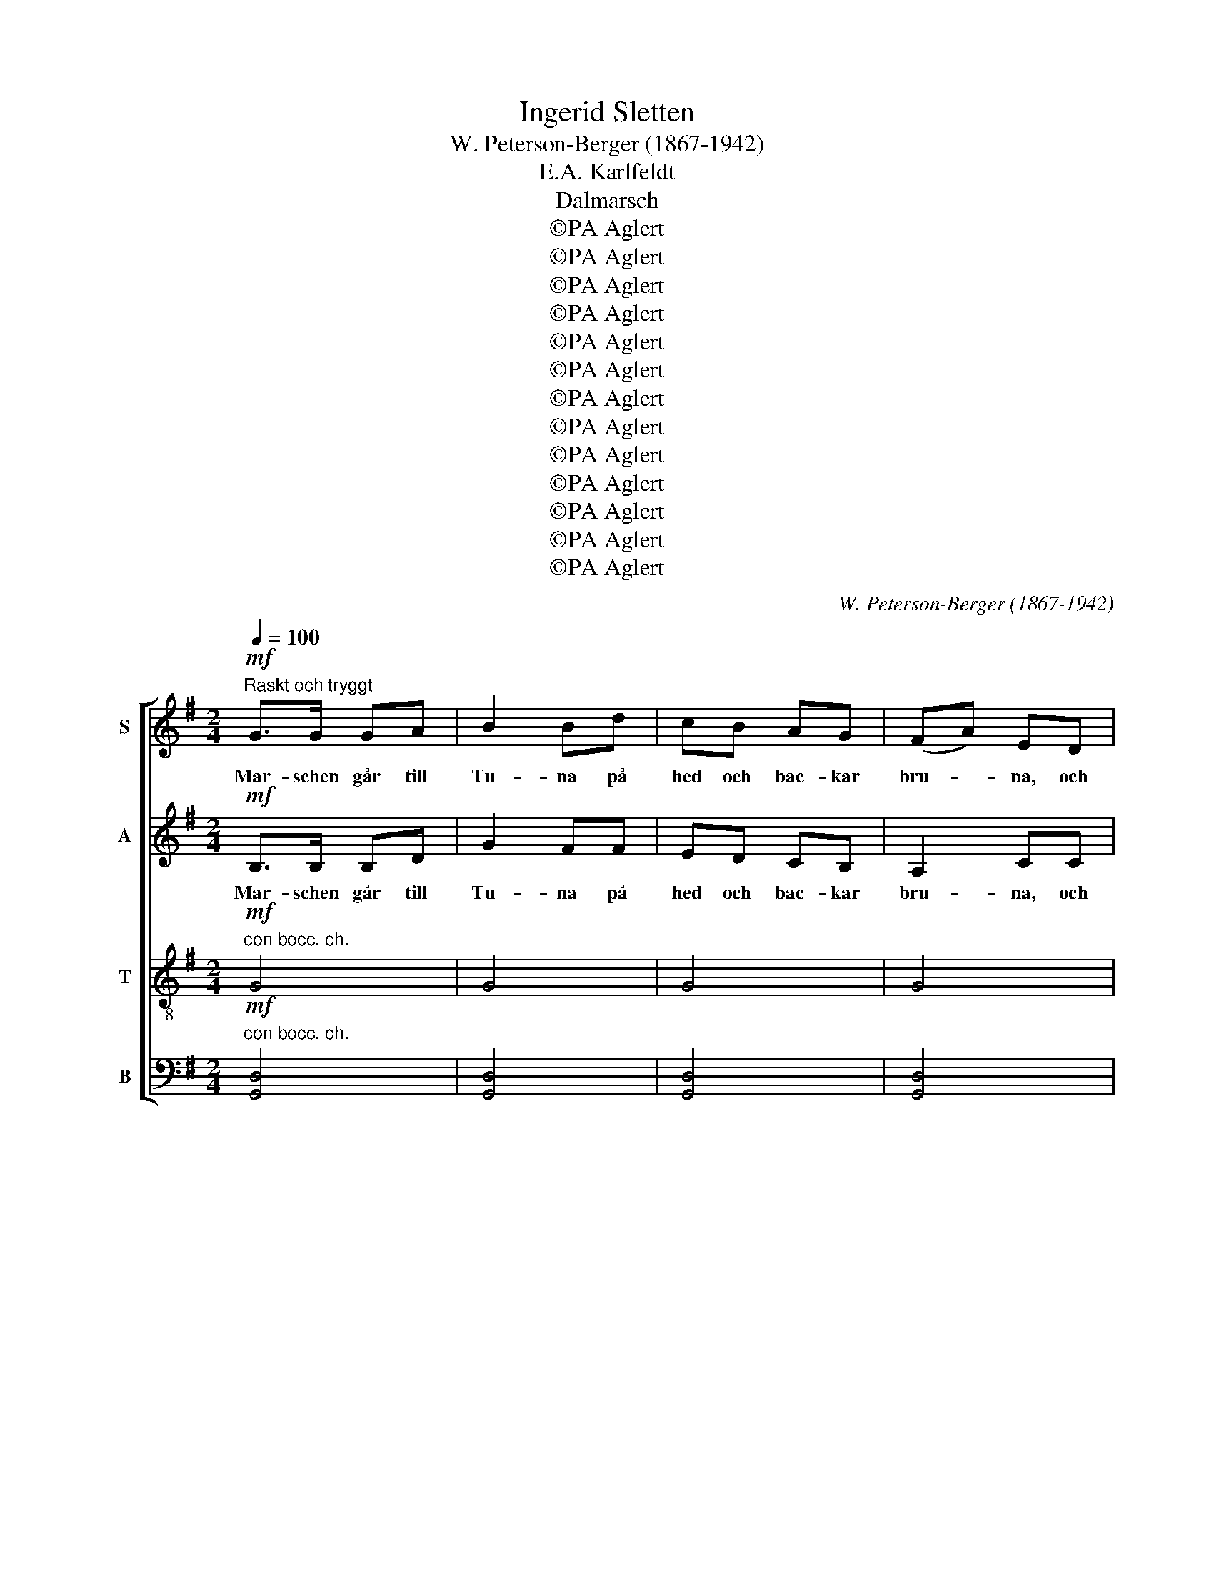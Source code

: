 X:1
T:Ingerid Sletten
T:W. Peterson-Berger (1867-1942)
T:E.A. Karlfeldt
T:Dalmarsch
T:©PA Aglert
T:©PA Aglert
T:©PA Aglert
T:©PA Aglert
T:©PA Aglert
T:©PA Aglert
T:©PA Aglert
T:©PA Aglert
T:©PA Aglert
T:©PA Aglert
T:©PA Aglert
T:©PA Aglert
T:©PA Aglert
C:W. Peterson-Berger (1867-1942)
Z:©PA Aglert
%%score [ 1 2 3 4 ]
L:1/8
Q:1/4=100
M:2/4
K:G
V:1 treble nm="S"
V:2 treble nm="A"
V:3 treble-8 nm="T"
V:4 bass nm="B"
V:1
"^Raskt och tryggt"!mf! G>G GA | B2 Bd | cB AG | (FA) ED | G>A Bd | f2 fd | e2 ef | d3 D | G>G GA | %9
w: Mar- schen går till|Tu- na på|hed och bac- kar|bru- * na, och|mar- schen går till|Mo- ra och|ber- gen de|blå. Med|hac- ka och med|
w: |||||||||
w: |||||||||
w: |||||||||
w: |||||||||
w: |||||||||
w: |||||||||
 B2 Bd | cB AG | FA ED | GA Bd | f2 fd | e>c ef | d3 e | c>B AG | (FA) ED | G>F GB | (Ad) Dd | %20
w: spa- de vi|dra- ga hem så|gla- * de till|sko- gar- na de|sto- ra och|kul- lor- na de|små. *|||||
w: ||||||* Hur|lätt det är att|vand- * ra, I|brö- der med var-|and- * ra, när|
w: |||||||||||
w: |||||||||||
w: |||||||||||
w: |||||||||||
w: |||||||||||
 c>B AG | (FA) ED | G>F GB | A3 d | c>B AG | (FA) ED | G>F GB | (Ad) Dd | c>B AG | (FA) ED | %30
w: ||||||||||
w: slan- tar- na i|fic- * kan slå|takt mot byx- ans|skinn! Hur|kla- ri- net- ten|lå- * ter, då|spel- man vän- der|å- * ter med|brud- gums- skänk åt|flic- * kan och|
w: ||||||||||
w: ||||||||||
w: ||||||||||
w: ||||||||||
w: ||||||||||
 G>F GB | d3 D | G>G GA | B2 Bd | cB AG | (FA) ED | G>A Bd | f2 fg | e>d ef | d3 d | %40
w: ||||||||||
w: bröl- lops- lust i|sinn! *|||||||||
w: |* Hur|kla- ri- net- ten|lå- ter då|spel- man vän- der|å- * ter med|brud- gums- skänk åt|flic- kan och|bröl- lops- lust i|sinn, *|
w: |||||||||* och|
w: ||||||||||
w: ||||||||||
w: ||||||||||
"^dim.""^rit." c>B cd | B3 d |!>(! c>B c!>)!d |!p! B3!mf! B, |"^a tempo" EF GA | !tenuto!B2 BB | %46
w: ||||||
w: ||||||
w: ||||||
w: bröl- lops- lust i|sinn, och|bröl- lops- lust i|sinn! Du|dyst- re far i|hu- set, vi|
w: ||||||
w: ||||||
w: ||||||
 !tenuto!cB Ac | !tenuto!B2 BB | cB AB | (GF) EG | FE DE | F3 B, | E>F GA | !tenuto!B2 BB | cB Ac | %55
w: |||||||||
w: |||||||||
w: |||||||||
w: står ditt öl i|kru- set och|sur- nar än och|sko- * nas? Låt|gläd- jen dväl- jas|här! Du|mor sätt på din|gry- ta, låt|smör i grö- ten|
w: |||||||||
w: |||||||||
w: |||||||||
 B2 BB | cB AB | (GF) EF |!<(! GA B^c!<)! |!f! d4- | d4 |"^con bocc. ch." d4- | d4- | d4- | d3 D | %65
w: ||||||||||
w: ||||||||||
w: ||||||||||
w: fly- ta, ty|här är Sjung- ar-|Jo- * nas och|här är Kron- gårds-|Per!||||||
w: |||||||||* gån|
w: ||||||||||
w: ||||||||||
 G>A Bd | f2 fd | e>c ef | d3 D | G>G GA | B2 Bd | cB AG | (FA) ED | G>A Bd | f2 fd | e>c ef | %76
w: |||||||||||
w: |||||||||||
w: |||||||||||
w: |||||||||||
w: med dit upp till|Sil- jan i|da- la- marsch- ens|takt! *||||||||
w: |||* Gån|med och skå- den|lan- den, där|kyr- kor- na på|stran- * den stå|glim- man- de som|lil- jan ut-|i sin vi- ta|
w: |||||||||||
 d3 e | c>B AG | (FA) ED | G>F GB | (Ad) Dd | c>B AG | (FA) ED |"^rit." G>F GB | %84
w: ||||||||
w: ||||||||
w: ||||||||
w: ||||||||
w: ||||||||
w: prakt! *||||||||
w: * Se|ha- gar- na sig|fär- * ga som|eld i Brunn- bäcks|fär- * ja och|älv och bäc- kar|rin- * na med|hög och höst- lig|
 !fermata!F3"^a tempo" B, | EF GA | !tenuto!B2 BB | cB Ac | !tenuto!B2 B!f!B | e>d cB | (AG) FE | %91
w: |||||||
w: |||||||
w: |||||||
w: |||||||
w: |||||||
w: |||||||
w: låt. In|un- der mör- ka|sky- ar vi|häl- sa vå- ra|by- ar. För|oss ska vax- ljus|brin- * na, för|
 D2 G2 | B2 d2 |!ff! g4- | g4 | g3 z |] %96
w: |||||
w: |||||
w: |||||
w: |||||
w: |||||
w: |||||
w: oss skall|fö- ras|ståt!|||
V:2
!mf! B,>B, B,D | G2 FF | ED CB, | A,2 CC | B,>D GA | B2 GG | G2 FF | G3 D | B,>B, B,D | G2 FF | %10
w: Mar- schen går till|Tu- na på|hed och bac- kar|bru- na, och|mar- schen går till|Mo- ra och|ber- gen de|blå. Med|hac- ka och med|spa- de vi|
w: ||||||||||
w: ||||||||||
w: ||||||||||
w: ||||||||||
w: ||||||||||
w: ||||||||||
 ED CB, | A,2 CC | B,D GA | B2 GG | G>G FF | G3 G | F>F FD | C2 CC | B,>B, B,D | D2 DD | F>F FD | %21
w: dra- ga hem så|gla- de till|sko- gar- na de|sto- ra och|kul- lor- na de|små. *||||||
w: |||||* Hur|lätt det är att|vand- ra, I|brö- der med var-|and- ra, när|slan- tar- na i|
w: |||||||||||
w: |||||||||||
w: |||||||||||
w: |||||||||||
w: |||||||||||
 C2 CC | B,>B, ^CC | D3 F | F>F FD | C2 CC | B,>B, ^CC | D2 DD | F>F FD | C2 CC | B,>B, ^CC | %31
w: ||||||||||
w: fic- kan slå|takt mot byx- ans|skinn! Hur|kla- ri- net- ten|lå- ter, då|spel- man vän- der|å- ter med|brud- gums- skänk åt|flic- kan och|bröl- lops- lust i|
w: ||||||||||
w: ||||||||||
w: ||||||||||
w: ||||||||||
w: ||||||||||
 D3 D | B,>B, B,D | G2 GF | ED CB, | A,2 CC | B,>D GA | B2 GG | G>G FF | G3 G | %40
w: |||||||||
w: sinn! *|||||||||
w: * Hur|kla- ri- net- ten|lå- ter då|spel- man vän- der|å- ter med|brud- gums- skänk åt|flic- kan och|bröl- lops- lust i|sinn, *|
w: ||||||||* och|
w: |||||||||
w: |||||||||
w: |||||||||
"^dim.""^rit." E>E EE | ^D3 =D |!>(! E>E E!>)!E |!p! ^D3!mf! B, |"^a tempo" EF GA | !tenuto!B2 BB | %46
w: ||||||
w: ||||||
w: ||||||
w: bröl- lops- lust i|sinn, och|bröl- lops- lust i|sinn! Du|dyst- re far i|hu- set, vi|
w: ||||||
w: ||||||
w: ||||||
 !tenuto!cB Ac | !tenuto!B2 BB | cB AB | (GF) EG | FE DE | F3 B, | E>F GA | !tenuto!B2 BB | cB Ac | %55
w: |||||||||
w: |||||||||
w: |||||||||
w: står ditt öl i|kru- set och|sur- nar än och|sko- * nas? Låt|gläd- jen dväl- jas|här! Du|mor sätt på din|gry- ta, låt|smör i grö- ten|
w: |||||||||
w: |||||||||
w: |||||||||
 B2 BB | cB AB | (GF) EF |!<(! GA B!<)!^c |!f! (d2 D2-) | D4 |"^con bocc. ch." D4- | D4- | D4- | %64
w: |||||||||
w: |||||||||
w: |||||||||
w: fly- ta, ty|här är Sjung- ar-|Jo- * nas och|här är Kron- gårds-|Per! *|||||
w: |||||||||
w: |||||||||
w: |||||||||
 D3 D | D>D GA | B2 GG | G>G FF | G3 D | B,>B, B,D | G2 FF | ED CB, | A,2 CC | B,>D GA | B2 GG | %75
w: |||||||||||
w: |||||||||||
w: |||||||||||
w: |||||||||||
w: * gån|med dit upp till|Sil- jan i|da- la- marsch- ens|takt! *|||||||
w: ||||* Gån|med och skå- den|lan- den, där|kyr- kor- na på|stran- den stå|glim- man- de som|lil- jan ut-|
w: |||||||||||
 G>G FF | G3 G | F>F FD | C2 CC | B,>B, B,D | D2 DD | F>F FD | C2 CC |"^rit." ^C>C CC | %84
w: |||||||||
w: |||||||||
w: |||||||||
w: |||||||||
w: |||||||||
w: i sin vi- ta|prakt! *||||||||
w: |* Se|ha- gar- na sig|fär- ga som|eld i Brunn- bäcks|fär- ja och|älv och bäc- kar|rin- na med|hög och höst- lig|
 !fermata!^D3"^a tempo" B, | EF GA | !tenuto!B2 BB | cB Ac | !tenuto!B2 B!f!B | e>d cB | (AG) FE | %91
w: |||||||
w: |||||||
w: |||||||
w: |||||||
w: |||||||
w: |||||||
w: låt. In|un- der mör- ka|sky- ar vi|häl- sa vå- ra|by- ar. För|oss ska vax- ljus|brin- * na, för|
 D2 D2 | F2 F2 |!ff! G4- | G4- | G3 z |] %96
w: |||||
w: |||||
w: |||||
w: |||||
w: |||||
w: |||||
w: oss skall|fö- ras|ståt!|||
V:3
!mf!"^con bocc. ch." G4 | G4 | G4 | G4 | G3 B | d2 B2 | c2 A2 | B3 z | G4 | G4 | G4 | G4 | G3 B | %13
w: |||||||||||||
w: |||||||||||||
w: |||||||||||||
w: |||||||||||||
w: |||||||||||||
 d2 B2 | c2 A2 | B3 B | e>d cB | A2 GF | G>G GG | F2 Dd | e>d cB | A2 GF | G>G GG | (F2 D)d | %24
w: ||* Hur|lätt det är att|vand- ra, I|brö- der med var-|and- ra, när|slan- tar- na i|fic- kan slå|takt mot byx- ans|skinn! * Hur|
w: |||||||||||
w: |||||||||||
w: |||||||||||
w: |||||||||||
 e>d cB | A2 GF | G>G GG | F2 DB | e>d cB | A2 GF | G>G GG | F3 z |"^con bocc. ch." G4 | G4 | G4 | %35
w: kla- ri- net- ten|lå- ter, då|spel- man vän- der|å- ter med|brud- gums- skänk åt|flic- kan och|bröl- lops- lust i|sinn!||||
w: |||||||||||
w: |||||||||||
w: |||||||||||
w: |||||||||||
 G4 | G3 B | d2 B2 | c2 A2 | B3 B |"^dim.""^rit." A>A GG | F3 F |!>(! A>A G!>)!G |!p! F3!mf! B, | %44
w: |||||||||
w: ||||* och|bröl- lops- lust i|sinn, och|bröl- lops- lust i|sinn! Du|
w: |||||||||
w: |||||||||
w: |||||||||
"^a tempo" EF GA | !tenuto!B2 BB | !tenuto!cB Ac | !tenuto!B2 BB | cB AB | (GF) EG | FE DE | %51
w: |||||||
w: dyst- re far i|hu- set, vi|står ditt öl i|kru- set och|sur- nar än och|sko- * nas? Låt|gläd- jen dväl- jas|
w: |||||||
w: |||||||
w: |||||||
 F3 B, | E>F GA | !tenuto!B2 BB | cB Ac | B2 BB | cB AB | (GF) EF |!<(! GA B!<)!^c |!f! d4- | %60
w: |||||||||
w: här! Du|mor sätt på din|gry- ta, låt|smör i grö- ten|fly- ta, ty|här är Sjung- ar-|Jo- * nas och|här är Kron- gårds-|Per!|
w: |||||||||
w: |||||||||
w: |||||||||
 d2 z!mf! D | G>G GA | B2 Bd | cB AG | (FA) EF | G>G GB | d2 BB | c>c AA | B3 z | %69
w: |||||||||
w: |||||||||
w: * I|berg- slags- män på|vre- ten, som|strä- ven och ar-|be- * ten, *|||||
w: ||||* * * gån|med dit upp till|Sil- jan i|da- la- marsch- ens|takt!|
w: |||||||||
"^con bocc. ch." G4 | G4 | G4 | G4 | G3 B | d2 B2 | c2 A2 | B3 B | e>d cB | A2 GF | G>G GG | %80
w: |||||||||||
w: |||||||||||
w: |||||||||||
w: |||||||||||
w: |||||||* Se|ha- gar- na sig|fär- ga som|eld i Brunn- bäcks|
 F2 Dd | e>d cB | A2 GF |"^rit." G>G AG | !fermata!B3"^a tempo" B, | EF GA | !tenuto!B2 BB | %87
w: |||||||
w: |||||||
w: |||||||
w: |||||||
w: fär- ja och|älv och bäc- kar|rin- na med|hög och höst- lig|låt. In|un- der mör- ka|sky- ar vi|
 cB Ac | !tenuto!B2 B!f!B | e>d cB | (AG) FE | D2 B2 | d2 c2 |!ff! B4- | B4- | B3 z |] %96
w: |||||||||
w: |||||||||
w: |||||||||
w: |||||||||
w: häl- sa vå- ra|by- ar. För|oss ska vax- ljus|brin- * na, för|oss skall|fö- ras|ståt!|||
V:4
!mf!"^con bocc. ch." [G,,D,]4 | [G,,D,]4 | [G,,D,]4 | [G,,D,]4 | [G,,D,]4 | [G,,D,]4 | [G,,D,]4 | %7
w: |||||||
w: |||||||
w: |||||||
w: |||||||
w: |||||||
 [G,,D,]3 z | [G,,D,]4 | [G,,D,]4 | [G,,D,]4 | [G,,D,]4 | [G,,D,]4 | [G,,D,]4 | [G,,D,]4 | %15
w: ||||||||
w: ||||||||
w: ||||||||
w: ||||||||
w: ||||||||
 [G,,D,]3 [G,,D,] | D,D, D,D, | D,2 D,D, | D,>D, D,D, | D,2 D,D, | D,>D, D,D, | D,2 D,D, | %22
w: * Hur|lätt det är att|vand- ra, I|brö- der med var-|and- ra, när|slan- tar- na i|fic- kan slå|
w: |||||||
w: |||||||
w: |||||||
w: |||||||
 D,>D, D,D, | D,3 D, | D,>D, D,D, | D,2 D,D, | D,>D, D,D, | D,2 D,D, | D,>D, D,D, | D,2 D,D, | %30
w: takt mot byx- ans|skinn! Hur|kla- ri- net- ten|lå- ter, då|spel- man vän- der|å- ter med|brud- gums- skänk åt|flic- kan och|
w: ||||||||
w: ||||||||
w: ||||||||
w: ||||||||
 D,>D, D,D, | D,3 z |"^con bocc. ch." [G,,D,]4 | [G,,D,]4 | [G,,D,]4 | [G,,D,]4 | [G,,D,]4 | %37
w: bröl- lops- lust i|sinn!||||||
w: |||||||
w: |||||||
w: |||||||
w: |||||||
 [G,,D,]4 | [G,,D,]4 | [G,,D,]3 [G,,D,] |"^dim.""^rit." A,,>A,, A,,A,, | B,,3 B,, | %42
w: |||||
w: ||* och|bröl- lops- lust i|sinn, och|
w: |||||
w: |||||
w: |||||
!>(! A,,>A,, A,,!>)!A,, |!p! B,,3!mf! B,, |"^a tempo" E,F, G,A, | !tenuto!B,2 B,B, | %46
w: ||||
w: bröl- lops- lust i|sinn! Du|dyst- re far i|hu- set, vi|
w: ||||
w: ||||
w: ||||
 !tenuto!CB, A,C | !tenuto!B,2 B,B, | CB, A,B, | (G,F,) E,G, | F,E, D,E, | F,3 B,, | E,>F, G,A, | %53
w: |||||||
w: står ditt öl i|kru- set och|sur- nar än och|sko- * nas? Låt|gläd- jen dväl- jas|här! Du|mor sätt på din|
w: |||||||
w: |||||||
w: |||||||
 !tenuto!B,2 B,B, | CB, A,C | B,2 B,B, | CB, A,B, | (G,F,) E,F, |!<(! G,A, B,!<)!^C |!f! D4- | %60
w: |||||||
w: gry- ta, låt|smör i grö- ten|fly- ta, ty|här är Sjung- ar-|Jo- * nas och|här är Kron- gårds-|Per!|
w: |||||||
w: |||||||
w: |||||||
 D2 z!mf! D, | B,,>B,, B,,D, | G,2 G,F, | E,D, C,B,, | (A,,C,) C,C, | B,,>B,, [G,,D,][G,,D,] | %66
w: ||||||
w: ||||||
w: * I|berg- slags- män på|vre- ten, som|strä- ven och ar-|be- * ten, *||
w: ||||* * * gån|med dit upp till|
w: ||||||
 [G,,D,]2 [G,,D,][G,,D,] | [G,,D,]>[G,,D,] [G,,D,][G,,D,] | [G,,D,]3 z |"^con bocc. ch." [G,,D,]4 | %70
w: ||||
w: ||||
w: ||||
w: Sil- jan i|da- la- marsch- ens|takt!||
w: ||||
 [G,,D,]4 | [G,,D,]4 | [G,,D,]4 | [G,,D,]4 | [G,,D,]4 | [G,,D,]4 | [G,,D,]3 [G,,D,] | D,>D, D,D, | %78
w: ||||||||
w: ||||||||
w: ||||||||
w: ||||||||
w: ||||||* Se|ha- gar- na sig|
 D,2 D,D, | D,>D, D,D, | D,2 D,D, | D,>D, D,D, | D,2 D,D, |"^rit." E,>E, E,E, | %84
w: ||||||
w: ||||||
w: ||||||
w: ||||||
w: fär- ga som|eld i Brunn- bäcks|fär- ja och|älv och bäc- kar|rin- na med|hög och höst- lig|
 (B,2 !fermata!B,,)"^a tempo"B,, | E,F, G,A, | !tenuto!B,2 B,B, | CB, A,C | !tenuto!B,2 B,!f!B, | %89
w: |||||
w: |||||
w: |||||
w: |||||
w: låt. * In|un- der mör- ka|sky- ar vi|häl- sa vå- ra|by- ar. För|
 E>D CB, | (A,G,) F,E, | D,2 D,2 | D,2 D,2 |!ff! [G,,D,]4- | [G,,D,]4- | [G,,D,]3 z |] %96
w: |||||||
w: |||||||
w: |||||||
w: |||||||
w: oss ska vax- ljus|brin- * na, för|oss skall|fö- ras|ståt!|||

